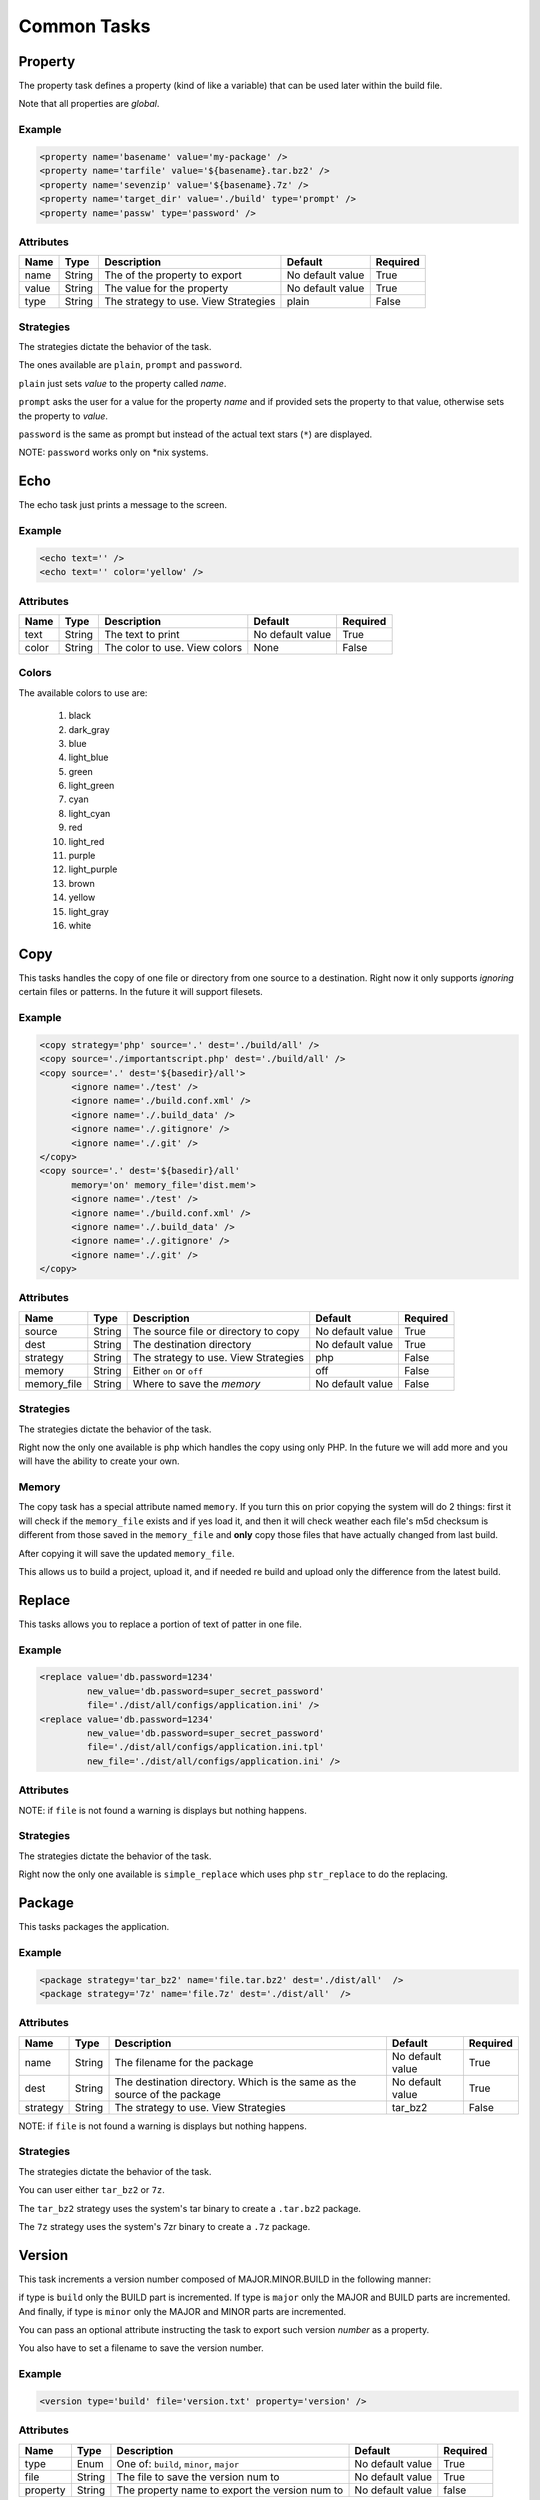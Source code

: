Common Tasks
=====================================

Property
--------------------------------------------

The property task defines a property (kind of like a variable) that can be 
used later within the build file.

Note that all properties are *global*.

Example
^^^^^^^^^^^^^^^^^^^^^^^^^^^^^^^^^^^^^^^^^^^^

.. code-block:: xml

   <property name='basename' value='my-package' />
   <property name='tarfile' value='${basename}.tar.bz2' />
   <property name='sevenzip' value='${basename}.7z' />
   <property name='target_dir' value='./build' type='prompt' />
   <property name='passw' type='password' />

Attributes
^^^^^^^^^^^^^^^^^^^^^^^^^^^^^^^^^^^^^^^^^^^^

=============== =============== =============================================== ======================= =========        
Name            Type            Description                                     Default                 Required
=============== =============== =============================================== ======================= =========        
name            String          The of the property to export                   No default value        True     
value           String          The value for the property                      No default value        True
type            String          The strategy to use. View Strategies            plain                   False          
=============== =============== =============================================== ======================= =========                


Strategies
^^^^^^^^^^^^^^^^^^^^^^^^^^^^^^^^^^^^^^^^^^^^

The strategies dictate the behavior of the task.

The ones available are ``plain``, ``prompt`` and ``password``.

``plain`` just sets *value* to the property called *name*. 

``prompt`` asks the user for a value for the property *name* and if provided sets the property
to that value, otherwise sets the property to *value*.

``password`` is the same as prompt but instead of the actual text stars (``*``) are displayed.

NOTE: ``password`` works only on *nix systems.


Echo
--------------------------------------------

The echo task just prints a message to the screen.


Example
^^^^^^^^^^^^^^^^^^^^^^^^^^^^^^^^^^^^^^^^^^^^

.. code-block:: xml

   <echo text='' />
   <echo text='' color='yellow' />


Attributes
^^^^^^^^^^^^^^^^^^^^^^^^^^^^^^^^^^^^^^^^^^^^

=============== =============== =============================================== ======================= =========        
Name            Type            Description                                     Default                 Required
=============== =============== =============================================== ======================= =========        
text            String          The text to print                               No default value        True     
color           String          The color to use. View colors                   None                    False
=============== =============== =============================================== ======================= =========                


Colors
^^^^^^^^^^^^^^^^^^^^^^^^^^^^^^^^^^^^^^^^^^^^

The available colors to use are:

   #. black
   #. dark_gray
   #. blue
   #. light_blue
   #. green
   #. light_green
   #. cyan
   #. light_cyan
   #. red
   #. light_red
   #. purple
   #. light_purple
   #. brown
   #. yellow
   #. light_gray
   #. white


Copy
--------------------------------------------

This tasks handles the copy of one file or directory from one source to a destination.
Right now it only supports *ignoring* certain files or patterns. In the future it will support filesets.

Example
^^^^^^^^^^^^^^^^^^^^^^^^^^^^^^^^^^^^^^^^^^^^

.. code-block:: xml

   <copy strategy='php' source='.' dest='./build/all' />
   <copy source='./importantscript.php' dest='./build/all' />
   <copy source='.' dest='${basedir}/all'>
         <ignore name='./test' />
         <ignore name='./build.conf.xml' />
         <ignore name='./.build_data' />
         <ignore name='./.gitignore' />
         <ignore name='./.git' />
   </copy>
   <copy source='.' dest='${basedir}/all'
         memory='on' memory_file='dist.mem'>
         <ignore name='./test' />
         <ignore name='./build.conf.xml' />
         <ignore name='./.build_data' />
         <ignore name='./.gitignore' />
         <ignore name='./.git' />
   </copy>

Attributes
^^^^^^^^^^^^^^^^^^^^^^^^^^^^^^^^^^^^^^^^^^^^

=============== =============== =============================================== ======================= =========        
Name            Type            Description                                     Default                 Required
=============== =============== =============================================== ======================= =========        
source          String          The source file or directory to copy            No default value        True     
dest            String          The destination directory                       No default value        True
strategy        String          The strategy to use. View Strategies            php                     False
memory          String          Either ``on`` or ``off``                        off                     False
memory_file     String          Where to save the *memory*                      No default value        False                                        
=============== =============== =============================================== ======================= =========                


Strategies
^^^^^^^^^^^^^^^^^^^^^^^^^^^^^^^^^^^^^^^^^^^^

The strategies dictate the behavior of the task.

Right now the only one available is ``php`` which handles the copy using only PHP. In the future we will add more
and you will have the ability to create your own.

Memory
^^^^^^^^^^^^^^^^^^^^^^^^^^^^^^^^^^^^^^^^^^^^

The copy task has a special attribute named ``memory``. If you turn this ``on`` prior copying the system will do 2
things: first it will check if the ``memory_file`` exists and if yes load it, and then it will check weather each
file's m5d checksum is different from those saved in the ``memory_file`` and **only** copy those files that have
actually changed from last build.

After copying it will save the updated ``memory_file``.

This allows us to build a project, upload it, and if needed re build and upload only the difference from the latest
build.

Replace
--------------------------------------------

This tasks allows you to replace a portion of text of patter in one file.

Example
^^^^^^^^^^^^^^^^^^^^^^^^^^^^^^^^^^^^^^^^^^^^

.. code-block:: xml

   <replace value='db.password=1234' 
            new_value='db.password=super_secret_password'
            file='./dist/all/configs/application.ini' />
   <replace value='db.password=1234' 
            new_value='db.password=super_secret_password'
            file='./dist/all/configs/application.ini.tpl'
            new_file='./dist/all/configs/application.ini' />

Attributes
^^^^^^^^^^^^^^^^^^^^^^^^^^^^^^^^^^^^^^^^^^^^

=============== =============== =============================================== ======================= =========        
Name            Type            Description                                     Default                 Required
=============== =============== =============================================== ======================= =========        
value           String          The value to search for                         No default value        True     
new_value       String          The string to replace ``value`` with           No default value        True
file            String          The file in which to perform this operation     No default value        True
new_file        String          The filename where the replaced content will    Same value as file      False
                                be saved     
strategy        String          The strategy to use. View Strategies            simple_replace          False          
=============== =============== =============================================== ======================= =========                

NOTE: if ``file`` is not found a warning is displays but nothing happens.

Strategies
^^^^^^^^^^^^^^^^^^^^^^^^^^^^^^^^^^^^^^^^^^^^

The strategies dictate the behavior of the task.

Right now the only one available is ``simple_replace`` which uses php ``str_replace`` to do the replacing.

Package
--------------------------------------------

This tasks packages the application.

Example
^^^^^^^^^^^^^^^^^^^^^^^^^^^^^^^^^^^^^^^^^^^^

.. code-block:: xml

   <package strategy='tar_bz2' name='file.tar.bz2' dest='./dist/all'  />
   <package strategy='7z' name='file.7z' dest='./dist/all'  />

Attributes
^^^^^^^^^^^^^^^^^^^^^^^^^^^^^^^^^^^^^^^^^^^^

=============== =============== =============================================== ======================= =========        
Name            Type            Description                                     Default                 Required
=============== =============== =============================================== ======================= =========        
name            String          The filename for the package                    No default value        True     
dest            String          The destination directory.                      No default value        True
                                Which is the same as the source of the package  
strategy        String          The strategy to use. View Strategies            tar_bz2                 False          
=============== =============== =============================================== ======================= =========                

NOTE: if ``file`` is not found a warning is displays but nothing happens.

Strategies
^^^^^^^^^^^^^^^^^^^^^^^^^^^^^^^^^^^^^^^^^^^^

The strategies dictate the behavior of the task.

You can user either ``tar_bz2`` or ``7z``. 

The ``tar_bz2`` strategy uses the system's tar binary to create a ``.tar.bz2`` package.

The ``7z`` strategy uses the system's 7zr binary to create a ``.7z`` package.


Version
--------------------------------------------

This task increments a version number composed of MAJOR.MINOR.BUILD in the following manner:

if type is ``build`` only the BUILD part is incremented. If type is ``major`` only the MAJOR and BUILD
parts are incremented. And finally, if type is ``minor`` only the MAJOR and MINOR parts are incremented.

You can pass an optional attribute instructing the task to export such version *number* as a property.

You also have to set a filename to save the version number.

Example
^^^^^^^^^^^^^^^^^^^^^^^^^^^^^^^^^^^^^^^^^^^^

.. code-block:: xml

   <version type='build' file='version.txt' property='version' />

Attributes
^^^^^^^^^^^^^^^^^^^^^^^^^^^^^^^^^^^^^^^^^^^^

=============== =============== =============================================== ======================= =========        
Name            Type            Description                                     Default                 Required
=============== =============== =============================================== ======================= =========
type            Enum            One of: ``build``, ``minor``, ``major``         No default value        True             
file            String          The file to save the version num to             No default value        True     
property        String          The property name to export the version num to  No default value        false
=============== =============== =============================================== ======================= ========= 

